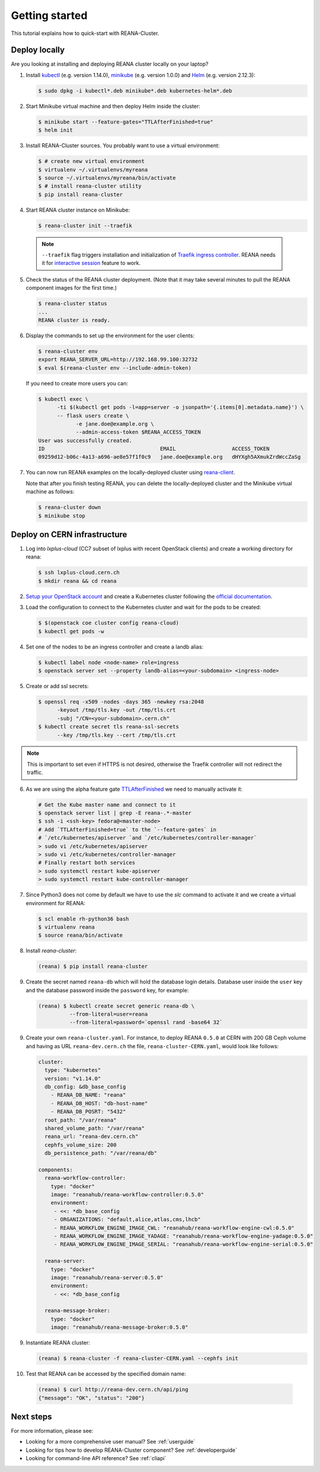 .. _gettingstarted:

Getting started
===============

This tutorial explains how to quick-start with REANA-Cluster.

Deploy locally
--------------

Are you looking at installing and deploying REANA cluster locally on your laptop?

1. Install `kubectl <https://kubernetes.io/docs/tasks/tools/install-kubectl/>`_
   (e.g. version 1.14.0), `minikube
   <https://kubernetes.io/docs/tasks/tools/install-minikube/>`_ (e.g. version
   1.0.0) and `Helm <https://docs.helm.sh/using_helm/#installing-helm>`_ (e.g.
   version 2.12.3):

   .. code-block:: console

      $ sudo dpkg -i kubectl*.deb minikube*.deb kubernetes-helm*.deb

2. Start Minikube virtual machine and then deploy Helm inside the cluster:

   .. code-block:: console

      $ minikube start --feature-gates="TTLAfterFinished=true"
      $ helm init

3. Install REANA-Cluster sources. You probably want to use a virtual environment:

   .. code-block:: console

      $ # create new virtual environment
      $ virtualenv ~/.virtualenvs/myreana
      $ source ~/.virtualenvs/myreana/bin/activate
      $ # install reana-cluster utility
      $ pip install reana-cluster

4. Start REANA cluster instance on Minikube:

   .. code-block:: console

      $ reana-cluster init --traefik

  .. note::

     ``--traefik`` flag triggers installation and initialization of
     `Traefik <https://docs.traefik.io>`_
     `ingress controller <https://kubernetes.io/docs/concepts/services-networking/ingress-controllers/>`_.
     REANA needs it for `interactive session <https://reana-client.readthedocs.io/en/latest/userguide.html#opening-interactive-sessions>`_
     feature to work.

5. Check the status of the REANA cluster deployment. (Note that it may take
   several minutes to pull the REANA component images for the first time.)

   .. code-block:: console

      $ reana-cluster status
      ...
      REANA cluster is ready.

6. Display the commands to set up the environment for the user clients:

   .. code-block:: console

      $ reana-cluster env
      export REANA_SERVER_URL=http://192.168.99.100:32732
      $ eval $(reana-cluster env --include-admin-token)

   If you need to create more users you can:

   .. code-block:: console

      $ kubectl exec \
            -ti $(kubectl get pods -l=app=server -o jsonpath='{.items[0].metadata.name}') \
            -- flask users create \
                  -e jane.doe@example.org \
                  --admin-access-token $REANA_ACCESS_TOKEN
      User was successfully created.
      ID                                     EMAIL                  ACCESS_TOKEN
      09259d12-b06c-4a13-a696-ae8e57f1f0c9   jane.doe@example.org   dHYXgh5AXmukZrdWccZaSg



7. You can now run REANA examples on the locally-deployed cluster using
   `reana-client <https://reana-client.readthedocs.io/>`_.

   Note that after you finish testing REANA, you can delete the locally-deployed
   cluster and the Minikube virtual machine as follows:

   .. code-block:: console

      $ reana-cluster down
      $ minikube stop

Deploy on CERN infrastructure
-----------------------------

1. Log into `lxplus-cloud`
   (CC7 subset of lxplus with recent OpenStack clients) and create a working
   directory for reana:

   .. code-block:: console

      $ ssh lxplus-cloud.cern.ch
      $ mkdir reana && cd reana

2. `Setup your OpenStack account <https://clouddocs.web.cern.ch/clouddocs/tutorial/create_your_openstack_profile.html>`_
   and create a Kubernetes cluster following the
   `official documentation <https://clouddocs.web.cern.ch/clouddocs/containers/quickstart.html#kubernetes>`_.

3. Load the configuration to connect to the Kubernetes cluster and wait for
   the pods to be created:

   .. code-block:: console

      $ $(openstack coe cluster config reana-cloud)
      $ kubectl get pods -w

4. Set one of the nodes to be an ingress controller
   and create a landb alias:

   .. code-block:: console

      $ kubectl label node <node-name> role=ingress
      $ openstack server set --property landb-alias=<your-subdomain> <ingress-node>

5. Create or add ssl secrets:

   .. code-block:: console

      $ openssl req -x509 -nodes -days 365 -newkey rsa:2048
            -keyout /tmp/tls.key -out /tmp/tls.crt
            -subj "/CN=<your-subdomain>.cern.ch"
      $ kubectl create secret tls reana-ssl-secrets
            --key /tmp/tls.key --cert /tmp/tls.crt

.. note::

   This is important to set even if HTTPS is not desired, otherwise the
   Traefik controller will not redirect the traffic.

6. As we are using the alpha feature gate `TTLAfterFinished
   <https://kubernetes.io/docs/concepts/workloads/controllers/ttlafterfinished/>`_
   we need to manually activate it:

   .. code-block:: console

      # Get the Kube master name and connect to it
      $ openstack server list | grep -E reana-.*-master
      $ ssh -i <ssh-key> fedora@<master-node>
      # Add `TTLAfterFinished=true` to the `--feature-gates` in
      # `/etc/kubernetes/apiserver `and `/etc/kubernetes/controller-manager`
      > sudo vi /etc/kubernetes/apiserver
      > sudo vi /etc/kubernetes/controller-manager
      # Finally restart both services
      > sudo systemctl restart kube-apiserver
      > sudo systemctl restart kube-controller-manager

7. Since Python3 does not come by default we have to use the `slc` command to
   activate it and we create a virtual environment for REANA:

   .. code-block:: console

      $ scl enable rh-python36 bash
      $ virtualenv reana
      $ source reana/bin/activate

8. Install `reana-cluster`:

   .. code-block:: console

      (reana) $ pip install reana-cluster

9. Create the secret named ``reana-db`` which will hold the database login
   details. Database user inside the ``user`` key and the database password
   inside the ``password`` key, for example:

   .. code-block:: console

      (reana) $ kubectl create secret generic reana-db \
                --from-literal=user=reana
                --from-literal=password=`openssl rand -base64 32`

9. Create your own ``reana-cluster.yaml``. For instance, to deploy REANA
   ``0.5.0`` at CERN with 200 GB Ceph volume and having as URL
   ``reana-dev.cern.ch`` the file, ``reana-cluster-CERN.yaml``, would look
   like follows:

   .. code-block:: yaml

      cluster:
        type: "kubernetes"
        version: "v1.14.0"
        db_config: &db_base_config
          - REANA_DB_NAME: "reana"
          - REANA_DB_HOST: "db-host-name"
          - REANA_DB_POSRT: "5432"
        root_path: "/var/reana"
        shared_volume_path: "/var/reana"
        reana_url: "reana-dev.cern.ch"
        cephfs_volume_size: 200
        db_persistence_path: "/var/reana/db"

      components:
        reana-workflow-controller:
          type: "docker"
          image: "reanahub/reana-workflow-controller:0.5.0"
          environment:
           - <<: *db_base_config
           - ORGANIZATIONS: "default,alice,atlas,cms,lhcb"
           - REANA_WORKFLOW_ENGINE_IMAGE_CWL: "reanahub/reana-workflow-engine-cwl:0.5.0"
           - REANA_WORKFLOW_ENGINE_IMAGE_YADAGE: "reanahub/reana-workflow-engine-yadage:0.5.0"
           - REANA_WORKFLOW_ENGINE_IMAGE_SERIAL: "reanahub/reana-workflow-engine-serial:0.5.0"

        reana-server:
          type: "docker"
          image: "reanahub/reana-server:0.5.0"
          environment:
           - <<: *db_base_config

        reana-message-broker:
          type: "docker"
          image: "reanahub/reana-message-broker:0.5.0"


9. Instantiate REANA cluster:

   .. code-block:: console

      (reana) $ reana-cluster -f reana-cluster-CERN.yaml --cephfs init


10. Test that REANA can be accessed by the specified domain name:

   .. code-block:: console

      (reana) $ curl http://reana-dev.cern.ch/api/ping
      {"message": "OK", "status": "200"}


Next steps
----------

For more information, please see:

- Looking for a more comprehensive user manual? See :ref:`userguide`
- Looking for tips how to develop REANA-Cluster component? See :ref:`developerguide`
- Looking for command-line API reference? See :ref:`cliapi`
